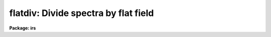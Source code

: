 .. _flatdiv:

flatdiv: Divide spectra by flat field
=====================================

**Package: irs**

.. raw:: html

  </tr></table><p>
  <h3>Name</h3>
  <!-- BeginSection: 'NAME' -->
  <p>
  flatdiv -- Divide spectra by flat field spectra
  </p>
  <!-- EndSection:   'NAME' -->
  <h3>Usage</h3>
  <!-- BeginSection: 'USAGE' -->
  <p>
  flatdiv input records
  </p>
  <!-- EndSection:   'USAGE' -->
  <h3>Parameters</h3>
  <!-- BeginSection: 'PARAMETERS' -->
  <dl>
  <dt><b>input</b></dt>
  <!-- Sec='PARAMETERS' Level=0 Label='input' Line='input' -->
  <dd>The root file name for the input records to be divided.
  </dd>
  </dl>
  <dl>
  <dt><b>records</b></dt>
  <!-- Sec='PARAMETERS' Level=0 Label='records' Line='records' -->
  <dd>The range of spectra to be included in the divide operation.
  Each range item will be appended to the root name to form an
  image file name.
  </dd>
  </dl>
  <dl>
  <dt><b>output</b></dt>
  <!-- Sec='PARAMETERS' Level=0 Label='output' Line='output' -->
  <dd>New spectra are created by the flatdiv operation. This parameter
  specifies the root name to be used for the created spectra.
  </dd>
  </dl>
  <dl>
  <dt><b>start_rec</b></dt>
  <!-- Sec='PARAMETERS' Level=0 Label='start_rec' Line='start_rec' -->
  <dd>Each new spectrum created as <tt>"output"</tt> has its root name and a 
  trailing number appended starting with <tt>"start_rec"</tt>. Subsequent
  output images will have an incremented trailing number.
  Note that even if an output image is not created because the input
  image has already been flattened or the input image is not found the
  output record number is still incremented.
  </dd>
  </dl>
  <dl>
  <dt><b>flat_file</b></dt>
  <!-- Sec='PARAMETERS' Level=0 Label='flat_file' Line='flat_file' -->
  <dd>The root name for the sensitivity spectra as produced by FLATFIT.
  Normally with multi-aperture instruments, FLATFIT will produce a
  spectrum appropriate to each aperture and the file name will have
  <tt>"flat_file"</tt> as the file name root and the aperture number appended.
  </dd>
  </dl>
  <dl>
  <dt><b>coincor = )_.coincor</b></dt>
  <!-- Sec='PARAMETERS' Level=0 Label='coincor' Line='coincor = )_.coincor' -->
  <dd>If set to yes, coincidence correction is applied to the data during
  the division, and the following three parameters are required.
  For more about this correction see <b>coincor</b>.
  <dl>
  <dt><b>ccmode = )_.ccmode</b></dt>
  <!-- Sec='PARAMETERS' Level=1 Label='ccmode' Line='ccmode = )_.ccmode' -->
  <dd>The mode by which the coincidence correction is to be performed.
  This may be <tt>"iids"</tt> or <tt>"photo"</tt>.
  </dd>
  </dl>
  <dl>
  <dt><b>deadtime = )_.deadtime</b></dt>
  <!-- Sec='PARAMETERS' Level=1 Label='deadtime' Line='deadtime = )_.deadtime' -->
  <dd>The detector deadtime in seconds.
  </dd>
  </dl>
  <dl>
  <dt><b>power = )_.power</b></dt>
  <!-- Sec='PARAMETERS' Level=1 Label='power' Line='power = )_.power' -->
  <dd>Power law IIDS non-linear correction exponent.
  </dd>
  </dl>
  </dd>
  </dl>
  <!-- EndSection:   'PARAMETERS' -->
  <h3>Description</h3>
  <!-- BeginSection: 'DESCRIPTION' -->
  <p>
  The input spectra are divided by the flat fields which are
  represented by spectra produced by FLATFIT.
  </p>
  <p>
  To avoid possible division by zero, any zeroes in the flat field
  spectra generated by FLATFIT are replaced by 1.0.
  </p>
  <p>
  The input spectra may optionally be corrected for coincidence losses.
  </p>
  <p>
  If the input and output spectra (after appending the record numbers) are
  the same then the division is performed in-place; i.e. the flattened spectra
  replace the original input spectra.
  Note that even if an output image is not created because the input
  image has already been flattened or the input image is not found the
  output record number is still incremented.  This is to insure that if
  in-place division is desired that the input and output names remain
  matched.
  </p>
  <!-- EndSection:   'DESCRIPTION' -->
  <h3>Examples</h3>
  <!-- BeginSection: 'EXAMPLES' -->
  <p>
  The following example divides a series of spectra to produce 20 new
  spectra having names nite1.1221 ... nite1.1240.
  </p>
  <p>
  	cl&gt; flatdiv nite1 1201-1220 nite1 1221
  </p>
  <p>
  The same spectra as above are simultaneously corrected for
  coincidence losses.
  </p>
  <p>
  	cl&gt; flatdiv nite1 1201-1220 nite1 1221 coincor=yes
  </p>
  <p>
  The flattened spectra replace the unflattened spectra.
  </p>
  <p>
  	cl&gt; flatdiv nite1 1201-1220 nite1 1201
  </p>
  <p>
  Note that the input record numbers must be contiguous and the starting
  output record number must be the same as the first input record number.
  </p>
  <!-- EndSection:   'EXAMPLES' -->
  <h3>Time requirements</h3>
  <!-- BeginSection: 'TIME REQUIREMENTS' -->
  <p>
  Approximately 1 second is required to correct a spectrum of length
  1024 points.
  </p>
  <!-- EndSection:   'TIME REQUIREMENTS' -->
  <h3>See also</h3>
  <!-- BeginSection: 'SEE ALSO' -->
  <p>
  coincor, flatfit
  </p>
  
  <!-- EndSection:    'SEE ALSO' -->
  
  <!-- Contents: 'NAME' 'USAGE' 'PARAMETERS' 'DESCRIPTION' 'EXAMPLES' 'TIME REQUIREMENTS' 'SEE ALSO'  -->
  
